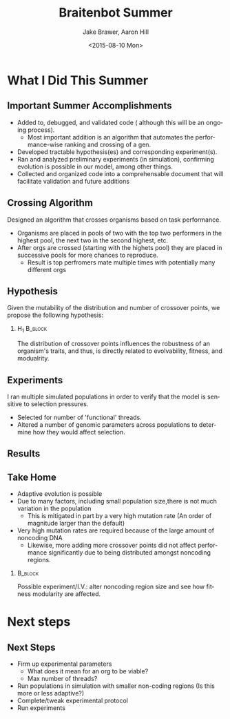 
#+TITLE: Braitenbot Summer
#+DATE: <2015-08-10 Mon>
#+AUTHOR: Jake Brawer, Aaron Hill
#+EMAIL: jabrawer@vassar.edu, aahill@vassar.edu
#+DESCRIPTION: 
#+KEYWORDS: 
#+LANGUAGE:  en
#+OPTIONS:   H:2 num:t toc:t \n:nil @:t ::t |:t ^:t -:t f:t *:t <:t
#+OPTIONS:   TeX:t LaTeX:t skip:nil d:nil todo:t pri:nil tags:not-in-toc
#+INFOJS_OPT: view:nil toc:nil ltoc:t mouse:underline buttons:0 path:http://orgmode.org/org-info.js
#+EXPORT_SELECT_TAGS: export
#+EXPORT_EXCLUDE_TAGS: noexport
#+LINK_UP:   
#+LINK_HOME:
#+startup: beamer
#+LaTeX_CLASS: beamer
#+LaTeX_CLASS_OPTIONS: [smaller]
#+LaTeX_CLASS_OPTIONS: [aspectratio=169]
#+BEAMER_FRAME_LEVEL: 2 
#+COLUMNS: %40ITEM %10BEAMER_env(Env) %9BEAMER_envargs(Env Args) %4BEAMER_col(Col) %10BEAMER_extra(Extra)
#+latex_header: \mode<beamer>{\usetheme{Madrid}}
* What I Did This Summer
** Important Summer Accomplishments 
- Added to, debugged, and validated code ( although this will be an ongoing process).
  - Most important addition is an algorithm that automates the performance-wise ranking and crossing of a gen.
- Developed tractable hypothesis(es) and corresponding experiment(s).
- Ran and analyzed preliminary experiments (in simulation), confirming evolution is possible in our model, among other things.
- Collected and organized code into a comprehensable document that will facilitate validation and future additions

** Crossing Algorithm 
Designed an algorithm that crosses organisms based on task performance.
- Organisms are placed in pools of two with the top two performers in the highest pool, the next two in the second highest, etc.
- After orgs are crossed (starting with the highets pool) they are placed in successive pools for more chances to reproduce.
  - Result is top perfromers mate multiple times with potentially many different orgs
  
** Hypothesis  
Given the mutability of the distribution and number of crossover points, we propose the following hypothesis:\\ 

*** H_1                                                             :B_block:
:PROPERTIES:
:BEAMER_env: block
:END:
The distribution of crossover points influences the robustness of an organism's traits, and thus, is directly related to evolvability, fitness, and modualrity.\\

** Experiments 
I ran multiple simulated populations in order to verify that the model is sensitive to selection pressures.
- Selected for number of 'functional' threads.
- Altered a number of genomic parameters across populations to determine how they would affect selection. 
   
** Results
#+ATTR_LATEX: :height 7.5 cm :width 12.0 cm
#+RESULTS:
[[file:/home/jake/org/selection-comparison-1.png]]

** Take Home 
- Adaptive evolution is possible 
- Due to many factors, including small population size,there is not much variation in the population
  - This is mitigated in part by a very high mutation rate (An order of magnitude larger than the default)
- Very high mutation rates are required because of the large amount of noncoding DNA
  - Likewise, more adding more crossover points did not affect performance significantly due to being distributed amongst noncoding regions.

***                                                          :B_block:
:PROPERTIES:
:BEAMER_env: block
:END:
 Possible experiment/I.V.: alter noncoding region size and see how fitness modularity are affected. 
* Next steps
** Next Steps 
- Firm up experimental parameters 
  - What does it mean for an org to be viable?
  - Max number of threads?
- Run populations in simulation with smaller non-coding regions (Is this more or less adaptive?)
- Complete/tweak experimental protocol
- Run experiments
 
 
